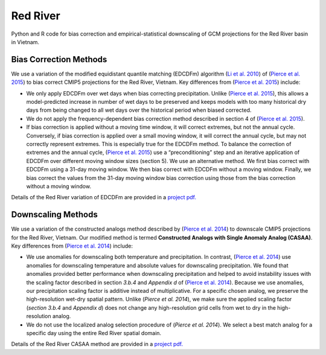 #########
Red River
#########

Python and R code for bias correction and empirical-statistical downscaling of
GCM projections for the Red River basin in Vietnam. 

=======================
Bias Correction Methods
=======================

We use a variation of the modified equidistant quantile matching (EDCDFm)
algorithm (`Li et al. 2010`_) of (`Pierce et al. 2015`_) to bias correct CMIP5
projections for the Red River, Vietnam. Key differences from (`Pierce et al. 2015`_)
include:

* We only apply EDCDFm over wet days when bias correcting precipitation. Unlike
  (`Pierce et al. 2015`_), this allows a model-predicted increase in number of wet
  days to be preserved and keeps models with too many historical dry days from
  being changed to all wet days over the historical period when biased corrected.
* We do not apply the frequency-dependent bias correction method described in
  section 4 of (`Pierce et al. 2015`_).
* If bias correction is applied without a moving time window, it will correct
  extremes, but not the annual cycle. Conversely, if bias correction is applied
  over a small moving window, it will correct the annual cycle, but may not
  correctly represent extremes. This is especially true for the EDCDFm method.
  To balance the correction of extremes and the annual cycle, (`Pierce et al. 2015`_)
  use a “preconditioning” step and an iterative application of EDCDFm over
  different moving window sizes (section 5). We use an alternative method. We
  first bias correct with EDCDFm using a 31-day moving window. We then bias correct
  with EDCDFm without a moving window. Finally, we bias correct the values from
  the 31-day moving window bias correction using those from the bias correction
  without a moving window.

Details of the Red River variation of EDCDFm are provided in a `project pdf. <https://github.com/scrim-network/red_river/blob/master/docs/bias_correction_methods.pdf>`_

=======================
Downscaling Methods
=======================

We use a variation of the constructed analogs method described by (`Pierce et al. 2014`_)
to downscale CMIP5 projections for the Red River, Vietnam. Our modified method is
termed **Constructed Analogs with Single Anomaly Analog (CASAA)**. Key differences
from (`Pierce et al. 2014`_) include:

* We use anomalies for downscaling both temperature and precipitation. In contrast,
  (`Pierce et al. 2014`_) use anomalies for downscaling temperature and absolute
  values for downscaling precipitation. We found that anomalies provided better
  performance when downscaling precipitation and helped to avoid instability
  issues with the scaling factor described in section *3.b.4* and *Appendix d* of
  (`Pierce et al. 2014`_). Because we use anomalies, our precipitation scaling
  factor is additive instead of multiplicative. For a specific chosen analog,
  we preserve the high-resolution wet-dry spatial pattern. Unlike (`Pierce et al. 2014`),
  we make sure the applied scaling factor (*section 3.b.4* and *Appendix d*) does
  not change any high-resolution grid cells from wet to dry in the high-resolution
  analog.
* We do not use the localized analog selection procedure of (`Pierce et al. 2014`).
  We select a best match analog for a specific day using the entire Red River
  spatial domain. 

Details of the Red River CASAA method are provided in a `project pdf. <https://github.com/scrim-network/red_river/blob/master/docs/downscaling_methods.pdf>`_

.. _Pierce et al. 2015: http://dx.doi.org/10.1175/JHM-D-14-0236.1
.. _Li et al. 2010: http://dx.doi.org/10.1029/2009JD012882
.. _Pierce et al. 2014: http://dx.doi.org/10.1175/JHM-D-14-0082.1